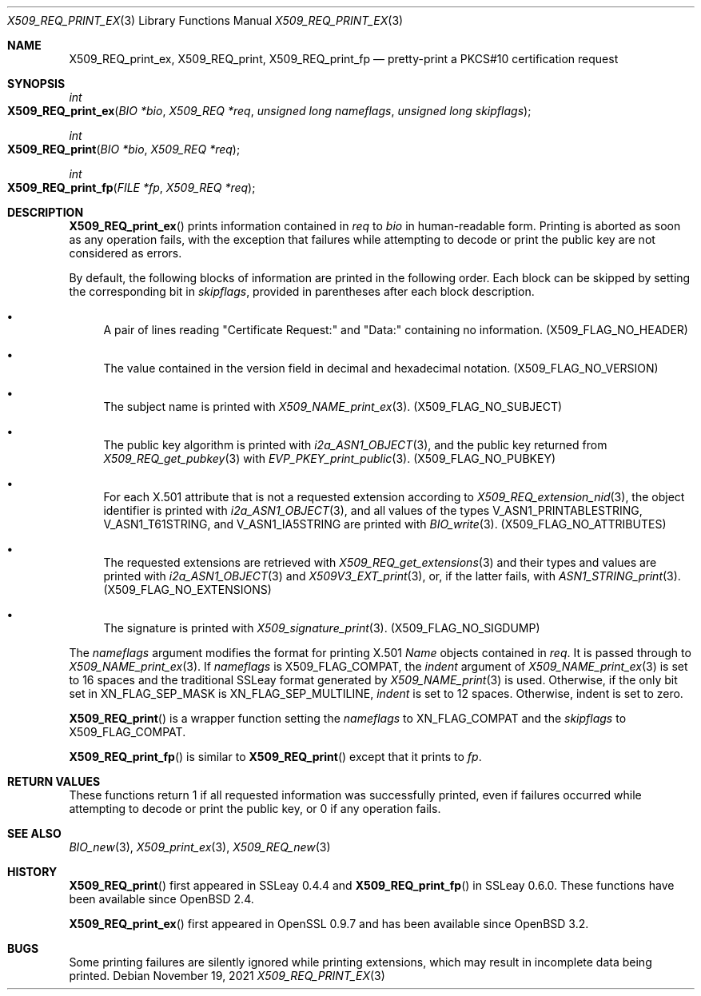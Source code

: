 .\" $OpenBSD: X509_REQ_print_ex.3,v 1.2 2021/11/19 15:50:46 schwarze Exp $
.\"
.\" Copyright (c) 2021 Ingo Schwarze <schwarze@openbsd.org>
.\"
.\" Permission to use, copy, modify, and distribute this software for any
.\" purpose with or without fee is hereby granted, provided that the above
.\" copyright notice and this permission notice appear in all copies.
.\"
.\" THE SOFTWARE IS PROVIDED "AS IS" AND THE AUTHOR DISCLAIMS ALL WARRANTIES
.\" WITH REGARD TO THIS SOFTWARE INCLUDING ALL IMPLIED WARRANTIES OF
.\" MERCHANTABILITY AND FITNESS. IN NO EVENT SHALL THE AUTHOR BE LIABLE FOR
.\" ANY SPECIAL, DIRECT, INDIRECT, OR CONSEQUENTIAL DAMAGES OR ANY DAMAGES
.\" WHATSOEVER RESULTING FROM LOSS OF USE, DATA OR PROFITS, WHETHER IN AN
.\" ACTION OF CONTRACT, NEGLIGENCE OR OTHER TORTIOUS ACTION, ARISING OUT OF
.\" OR IN CONNECTION WITH THE USE OR PERFORMANCE OF THIS SOFTWARE.
.\"
.Dd $Mdocdate: November 19 2021 $
.Dt X509_REQ_PRINT_EX 3
.Os
.Sh NAME
.Nm X509_REQ_print_ex ,
.Nm X509_REQ_print ,
.Nm X509_REQ_print_fp
.Nd pretty-print a PKCS#10 certification request
.Sh SYNOPSIS
.Ft int
.Fo X509_REQ_print_ex
.Fa "BIO *bio"
.Fa "X509_REQ *req"
.Fa "unsigned long nameflags"
.Fa "unsigned long skipflags"
.Fc
.Ft int
.Fo X509_REQ_print
.Fa "BIO *bio"
.Fa "X509_REQ *req"
.Fc
.Ft int
.Fo X509_REQ_print_fp
.Fa "FILE *fp"
.Fa "X509_REQ *req"
.Fc
.Sh DESCRIPTION
.Fn X509_REQ_print_ex
prints information contained in
.Fa req
to
.Fa bio
in human-readable form.
Printing is aborted as soon as any operation fails, with the exception
that failures while attempting to decode or print the public key
are not considered as errors.
.Pp
By default, the following blocks of information
are printed in the following order.
Each block can be skipped by setting the corresponding bit in
.Fa skipflags ,
provided in parentheses after each block description.
.Bl -bullet
.It
A pair of lines reading
.Qq Certificate Request:\&
and
.Qq Data:\&
containing no information.
.Pq Dv X509_FLAG_NO_HEADER
.It
The value contained in the version field
in decimal and hexadecimal notation.
.Pq Dv X509_FLAG_NO_VERSION
.It
The subject name is printed with
.Xr X509_NAME_print_ex 3 .
.Pq Dv X509_FLAG_NO_SUBJECT
.It
The public key algorithm is printed with
.Xr i2a_ASN1_OBJECT 3 ,
and the public key returned from
.Xr X509_REQ_get_pubkey 3
with
.Xr EVP_PKEY_print_public 3 .
.Pq Dv X509_FLAG_NO_PUBKEY
.It
For each X.501 attribute that is not a requested extension according to
.Xr X509_REQ_extension_nid 3 ,
the object identifier is printed with
.Xr i2a_ASN1_OBJECT 3 ,
and all values of the types
.Dv V_ASN1_PRINTABLESTRING ,
.Dv V_ASN1_T61STRING ,
and
.Dv V_ASN1_IA5STRING
are printed with
.Xr BIO_write 3 .
.Pq Dv X509_FLAG_NO_ATTRIBUTES
.It
The requested extensions are retrieved with
.Xr X509_REQ_get_extensions 3
and their types and values are printed with
.Xr i2a_ASN1_OBJECT 3
and
.Xr X509V3_EXT_print 3 ,
or, if the latter fails, with
.Xr ASN1_STRING_print 3 .
.Pq Dv X509_FLAG_NO_EXTENSIONS
.It
The signature is printed with
.Xr X509_signature_print 3 .
.Pq Dv X509_FLAG_NO_SIGDUMP
.El
.Pp
The
.Fa nameflags
argument modifies the format for printing X.501
.Vt Name
objects contained in
.Fa req .
It is passed through to
.Xr X509_NAME_print_ex 3 .
If
.Fa nameflags
is
.Dv X509_FLAG_COMPAT ,
the
.Fa indent
argument of
.Xr X509_NAME_print_ex 3
is set to 16 spaces and the traditional SSLeay format generated by
.Xr X509_NAME_print 3
is used.
Otherwise, if the only bit set in
.Dv XN_FLAG_SEP_MASK
is
.Dv XN_FLAG_SEP_MULTILINE ,
.Fa indent
is set to 12 spaces.
Otherwise, indent is set to zero.
.Pp
.Fn X509_REQ_print
is a wrapper function setting the
.Fa nameflags
to
.Dv XN_FLAG_COMPAT
and the
.Fa skipflags
to
.Dv X509_FLAG_COMPAT .
.Pp
.Fn X509_REQ_print_fp
is similar to
.Fn X509_REQ_print
except that it prints to
.Fa fp .
.Sh RETURN VALUES
These functions return 1 if all requested information was successfully
printed, even if failures occurred while attempting to decode or
print the public key, or 0 if any operation fails.
.Sh SEE ALSO
.Xr BIO_new 3 ,
.Xr X509_print_ex 3 ,
.Xr X509_REQ_new 3
.Sh HISTORY
.Fn X509_REQ_print
first appeared in SSLeay 0.4.4 and
.Fn X509_REQ_print_fp
in SSLeay 0.6.0.
These functions have been available since
.Ox 2.4 .
.Pp
.Fn X509_REQ_print_ex
first appeared in OpenSSL 0.9.7 and has been available since
.Ox 3.2 .
.Sh BUGS
Some printing failures are silently ignored while printing extensions,
which may result in incomplete data being printed.
